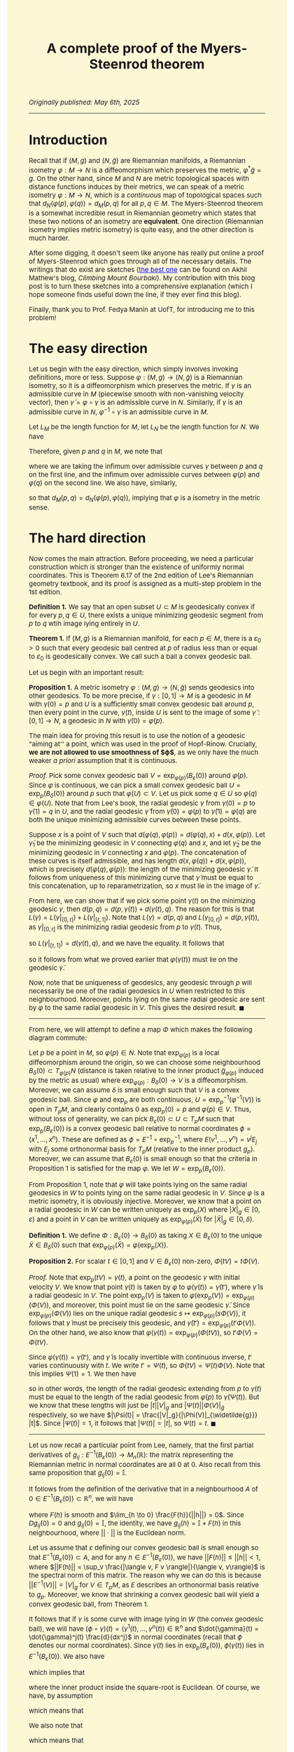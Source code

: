 #+TITLE: A complete proof of the Myers-Steenrod theorem
#+HTML_HEAD: <link rel="stylesheet" type="text/css" href="https://gongzhitaao.org/orgcss/org.css"/>
#+HTML_HEAD: <style>  body {font-size:15px;background-color:#FDF7D6} a {color:blue;} </style>

/Originally published: May 6th, 2025/

-----------------

* Introduction

Recall that if $(M, g)$ and $(N, \widetilde{g})$ are Riemannian manifolds, a Riemannian isometry $\varphi : M \rightarrow N$ is a diffeomorphism which preserves the metric, $\varphi^{*} \widetilde{g} = g$. On the other hand, since
$M$ and $N$ are metric topological spaces with distance functions induces by their metrics, we can speak of a metric isometry $\varphi : M \rightarrow N$, which is a /continuous/ map of topological
spaces such that $d_N(\varphi(p), \varphi(q)) = d_M(p, q)$ for all $p, q \in M$. The Myers-Steenrod theorem is a somewhat incredible result in Riemannian geometry which states that these two notions of an isometry are *equivalent*.
One direction (Riemannian isometry implies metric isometry) is quite easy, and the other direction is much harder.

After some digging, it doesn't seem like anyone has really put online a proof of Myers-Steenrod which goes through all of the necessary details.
The writings that do exist are sketches ([[https://amathew.wordpress.com/2009/11/17/isometries-of-riemannian-manifolds-and-a-theorem-of-myers-steenrod/][the best one]] can be found on Akhil Mathew's blog, /Climbing Mount Bourbaki/).
My contribution with this blog post is to turn these sketches into a comprehensive explanation (which I hope someone finds useful down the line, if they ever find
this blog).

Finally, thank you to Prof. Fedya Manin at UofT, for introducing me to this problem!

* The easy direction

Let us begin with the easy direction, which simply involves invoking definitions, more or less. Suppose $\varphi : (M, g) \rightarrow (N, \widetilde{g})$ is a Riemannian isometry, so it is a diffeomorphism which preserves the metric.
If $\gamma$ is an admissible curve in $M$ (piecewise smooth with non-vanishing velocity vector), then $\widetilde{\gamma} = \varphi \circ \gamma$ is an admissible curve in $N$. Similarly, if $\gamma$ is an admissible curve in $N$, $\varphi^{-1} \circ \gamma$ is an admissible curve in $M$.

Let $L_M$ be the length function
for $M$, let $L_N$ be the length function for $N$. We have
\begin{align}
  L_M(\gamma) = \int_{a}^{b} \sqrt{g_{\gamma(t)}(\dot{\gamma}(t), \dot{\gamma}(t))} \ dt &= \int_{a}^{b} \sqrt{\varphi^{*}(\widetilde{g})_{\gamma(t)}(\dot{\gamma}(t), \dot{\gamma}(t))} \ dt
  \\ &= \int_{a}^{b} \sqrt{\widetilde{g}_{(\varphi \circ \gamma)(t)}(\varphi_{*}\dot{\gamma}(t), \varphi_{*}\dot{\gamma}(t))} \ dt
  \\ &= \int_{a}^{b} \sqrt{\widetilde{g}_{(\varphi \circ \gamma)(t)}(\dot{\widetilde{\gamma}}(t), \dot{\widetilde{\gamma}}(t))} \ dt = L_N(\varphi \circ \gamma)
\end{align}
Therefore, given $p$ and $q$ in $M$, we note that
\begin{align}
  d_M(p, q) = \inf \{ L_M(\gamma) \ | \ \gamma(a) = p, \gamma(b) = q\} &=  \inf \{ L_N(\varphi \circ \gamma) \ | \ \gamma(a) = p, \gamma(b) = q\}
  \\ &\geq \inf \{L_N(\gamma) \ | \ \gamma(a) = \varphi(p), \gamma(b) = \varphi(q)\} = d_N(\varphi(p), \varphi(q))
\end{align}
where we are taking the infimum over admissible curves $\gamma$ between $p$ and $q$ on the first line, and the infimum over admissible curves between $\varphi(p)$ and $\varphi(q)$ on the second line. We also have, similarly,
\begin{align}
  d_N(\varphi(p), \varphi(q)) = \inf \{L_N(\gamma) \ | \ \gamma(a) = \varphi(p), \gamma(b) = \varphi(q)\} &=  \inf \{L_M(\varphi^{-1} \circ \gamma) \ | \ \gamma(a) = \varphi(p), \gamma(b) = \varphi(q)\} \nonumber
  \\ & \geq \inf \{L_M(\gamma) \ | \ \gamma(a) = p, \gamma(b) = q\} = d_M(p, q)
\end{align}
so that $d_M(p, q) = d_N(\varphi(p), \varphi(q))$, implying that $\varphi$ is a isometry in the metric sense.

* The hard direction

Now comes the main attraction. Before proceeding, we need a particular construction which is stronger than the existence of uniformly normal coordinates. This is Theorem 6.17 of the 2nd edition of Lee's Riemannian geometry textbook,
and its proof is assigned as a multi-step problem in the 1st edition.

*Definition 1.* We say that an open subset $U \subset M$ is geodesically convex if for every $p, q \in U$, there exists a unique minimizing geodesic segment from $p$ to $q$ wtih image lying entirely in $U$.

*Theorem 1.* If $(M, g)$ is a Riemannian manifold, for each $p \in M$, there is a $\varepsilon_0 > 0$ such that every geodesic ball centred at $p$ of radius less than or equal to $\varepsilon_0$ is geodesically convex.
We call such a ball a convex geodesic ball.

Let us begin with an important result:

*Proposition 1.* A metric isometry $\varphi : (M, g) \to (N, \widetilde{g})$ sends geodesics into other geodesics. To be more precise, if $\gamma : [0, 1] \rightarrow M$ is a geodesic in $M$ with $\gamma(0) = p$
and $U$ is a sufficiently small convex geodesic ball around $p$, then every point in the curve, $\gamma(t)$, inside $U$ is sent to the image of some $\widetilde{\gamma} : [0, 1] \rightarrow N$, a geodesic in
$N$ with $\widetilde{\gamma}(0) = \varphi(p)$.

The main idea for proving this result is to use the notion of a geodesic "aiming at'' a point, which was used in the proof of Hopf-Rinow. Crucially, *we are not allowed to use smoothness of $\varphi$*, as
we only have the much weaker /a priori/ assumption that it is continuous.

/Proof./ Pick some convex geodesic ball $V = \exp_{\varphi(p)}(B_{\varepsilon}(0))$ around $\varphi(p)$. Since $\varphi$ is continuous, we can pick a small convex geodesic ball $U = \exp_{p}(B_{\delta}(0))$ around
  $p$ such that $\varphi(U) \subset V$. Let us pick some $q \in U$ so $\varphi(q) \in \varphi(U)$. Note that from Lee's book, the radial geodesic $\gamma$ from $\gamma(0) = p$ to $\gamma(1) = q$ in $U$,
  and the radial geodesic $\widetilde{\gamma}$ from $\widetilde{\gamma}(0) = \varphi(p)$ to $\widetilde{\gamma}(1) = \varphi(q)$ are both the unique minimizing admissible curves between these points.

 Suppose $x$ is a point of $V$ such that $d(\varphi(q), \varphi(p)) = d(\varphi(q), x) + d(x, \varphi(p))$. Let $\widetilde{\gamma}_1$ be the minimizing geodesic in $V$ connecting $\varphi(q)$
  and $x$, and let $\widetilde{\gamma}_2$ be the minimizing geodesic in $V$ connecting $x$ and $\varphi(p)$. The concatenation of these curves is itself admissible, and has length $d(x, \varphi(q)) + d(x, \varphi(p))$,
  which is precisely $d(\varphi(q), \varphi(p))$: the length of the minimizing geodesic $\widetilde{\gamma}$. It follows from uniqueness of this minimizing curve that $\widetilde{\gamma}$ must be equal to
  this concatenation, up to reparametrization, so $x$ must lie in the image of $\widetilde{\gamma}$.

  From here, we can show that if we pick some point $\gamma(t)$ on the minimizing geodesic $\gamma$, then $d(p, q) = d(p, \gamma(t)) + d(\gamma(t), q)$. The reason for this is that $L(\gamma) = L(\gamma|_{[0, t]}) + L(\gamma|_{[t, 1]})$.
  Note that $L(\gamma) = d(p, q)$ and $L(\gamma_{[0, t]}) = d(p, \gamma(t))$, as $\gamma|_{[0, t]}$ is the minimizing radial geodesic from $p$ to $\gamma(t)$. Thus,
  \begin{equation}
    d(\gamma(t), q) \leq L(\gamma|_{[t, 1]}) = L(\gamma) - L(\gamma|_{[0, t]}) = d(p, q) - d(p, \gamma(t)) \leq d(\gamma(t), q)
  \end{equation}
  so $L(\gamma|_{[t, 1]}) = d(\gamma(t), q)$, and we have the equality. It follows that
  \begin{align}
    d(\varphi(p), \varphi(q)) = d(p, q) &= d(p, \gamma(t)) + d(\gamma(t), q) = d(\varphi(p), \varphi(\gamma(t)) ) + d(\varphi(\gamma(t)), \varphi(q))
  \end{align}
  so it follows from what we proved earlier that $\varphi(\gamma(t))$ must lie on the geodesic $\widetilde{\gamma}$.

Now, note that be uniqueness of geodesics, any geodesic through $p$ will necessarily be one of the radial geodesics in $U$ when restricted to this neighbourhood.
  Moreover, points lying on the same radial geodesic are sent by $\varphi$ to the same radial geodesic in $V$. This gives the desired result. $\blacksquare$

 --------------------

 From here, we will attempt to define a map $\Phi$ which makes the following diagram commute:

 #+ATTR_HTML: :width 400px
 [[./assets/may_05_25_2.png]]

 Let $p$ be a point in $M$, so $\varphi(p) \in N$. Note that $\exp_{\varphi(p)}$ is a local diffeomorphism around the origin, so we can choose some neighbourhood
 $B_{\delta}(0) \subset T_{\varphi(p)} N$ (distance is taken relative to the inner product $\widetilde{g}_{\varphi(p)}$ induced by the metric as usual)
 where $\exp_{\varphi(p)} : B_{\delta}(0) \rightarrow V$ is a diffeomorphism. Moreover, we can assume $\delta$ is small enough such that $V$ is a convex geodesic ball.
Since $\varphi$ and $\exp_p$ are both continuous, $U = \exp_p^{-1}(\varphi^{-1}(V))$ is open in $T_p M$, and clearly contains $0$ as $\exp_p(0) = p$ and $\varphi(p) \in V$. Thus, without loss of generality,
we can pick $B_{\varepsilon}(0) \subset U \subset T_p M$ such that $\exp_p(B_{\varepsilon}(0))$ is a convex geodesic ball relative to normal coordinates $\phi = (x^1, \dots, x^n)$. These are defined as $\phi = E^{-1} \circ \exp_p^{-1}$,
where $E(v^1, \dots, v^n) = v^j E_j$ with $E_j$ some orthonormal basis for $T_p M$ (relative to the inner product $g_p$). Moreover, we can assume that $B_{\varepsilon}(0)$ is small enough so that the criteria in Proposition 1 is satisfied for the map $\varphi$.
We let $W = \exp_p(B_{\varepsilon}(0))$.

From Proposition 1, note that $\varphi$ will take points lying on the same radial geodesics in $W$ to points lying on the same radial geodesic in $V$. Since $\varphi$ is a metric isometry, it is obviously injective.
Moreover, we know that a point on a radial geodesic in $W$ can be written uniquely as $\exp_p(X)$ where $|X|_g \in [0, \varepsilon)$ and a point in $V$ can be written
uniquely as $\exp_{\varphi(p)}(\widetilde{X})$ for $|\widetilde{X}|_g \in [0, \delta)$.

*Definition 1.* We define $\Phi : B_{\varepsilon}(0) \rightarrow B_{\delta}(0)$ as taking $X \in B_{\varepsilon}(0)$ to the unique $\widetilde{X} \in B_{\delta}(0)$
such that $\exp_{\varphi(p)}(\widetilde{X}) = \varphi(\exp_p(X))$.

*Proposition 2.* For scalar $t \in [0, 1]$ and $V \in B_{\varepsilon}(0)$ non-zero, $\Phi(tV) = t \Phi(V)$.

/Proof./ Note that $\exp_p(tV) = \gamma(t)$, a point on the geodesic $\gamma$ with initial velocity $V$. We know that point $\gamma(t)$ is taken by $\varphi$ to $\varphi(\gamma(t)) = \widetilde{\gamma}(t')$, where
$\widetilde{\gamma}$ is a radial geodesic in $V$. The point $\exp_p(V)$ is taken to $\varphi(\exp_p(V)) = \exp_{\varphi(p)}(\Phi(V))$, and moreover, this point must lie on the same geodesic $\widetilde{\gamma}$.
Since $\exp_{\varphi(p)}(\Phi(V))$ lies on the unique radial geodesic $s \mapsto \exp_{\varphi(p)}(s \Phi(V))$, it follows that $\widetilde{\gamma}$ must be precisely this geodesic, and
$\widetilde{\gamma}(t') = \exp_{\varphi(p)}(t' \Phi(V))$. On the other hand, we also know that $\varphi(\gamma(t)) = \exp_{\varphi(p)}(\Phi(t V))$, so $t' \Phi(V) = \Phi(t V)$.

Since $\varphi(\gamma(t)) = \widetilde{\gamma}(t')$, and $\widetilde{\gamma}$ is locally invertible with continuous inverse, $t'$ varies continuously with $t$. We write $t' = \Psi(t)$,
so $\Phi(tV) = \Psi(t) \Phi(V)$. Note that this implies $\Psi(1) = 1$.
      We then have
      \begin{equation}
        d_{\widetilde{g}}(\widetilde{\gamma}(\Psi(t)), \varphi(p)) = d_{\widetilde{g}}(\varphi(\gamma(t)), \varphi(p)) = d_g(\gamma(t), p)
      \end{equation}
      so in other words, the length of the radial geodesic extending from $p$ to $\gamma(t)$ must be equal to the length of the radial geodesic from $\varphi(p)$ to $\widetilde{\gamma}(\Psi(t))$.
      But we know that these lengths will just be $|t||V|_g$ and $|\Psi(t)||\Phi(V)|_{\widetilde{g}}$ respectively, so we have $|\Psi(t)| = \frac{|V|_g}{|\Phi(V)|_{\widetilde{g}}} |t|$. Since $|\Psi(t)| = 1$,
      it follows that $|\Psi(t)| = |t|$, so $\Psi(t) = t$. $\blacksquare$

--------------------

Let us now recall a particular point from Lee, namely,
that the first partial derivatives of $g_{ij} : E^{-1}(B_{\varepsilon}(0)) \rightarrow M_{n}(\mathbb{R})$: the matrix representing the Riemannian metric in normal coordinates are all $0$ at $0$. Also recall from this same
proposition that $g_{ij}(0) = \mathbb{I}$.

It follows from the definition of the derivative that in a neighbourhood $A$ of $0 \in E^{-1}(B_{\varepsilon}(0)) \subset \mathbb{R}^n$, we will have
\begin{equation}
  g_{ij}(h) = g_{ij}(0) + Dg_{ij}(0) \cdot h + F(h)
\end{equation}
where $F(h)$ is smooth and $\lim_{h \to 0} \frac{F(h)}{||h||} = 0$. Since $Dg_{ij}(0) = 0$ and $g_{ij}(0) = \mathbb{I}$, the identity,
we have $g_{ij}(h) = \mathbb{I} + F(h)$ in this neighbourhood, where $||\cdot||$ is the Euclidean norm.

Let us assume that $\varepsilon$ defining our convex geodesic ball is small enough so that $E^{-1}(B_{\varepsilon}(0)) \subset A$, and for any $h \in E^{-1}(B_{\varepsilon}(0))$, we have $||F(h)|| \leq ||h|| < 1$,
where $||F(h)|| = \sup_v \frac{|\langle v, F v \rangle|}{\langle v, v\rangle}$ is the spectral norm of this matrix.
The reason why we can do this is because $||E^{-1}(V)|| = |V|_g$ for $V \in T_p M$, as $E$ describes an orthonormal basis relative to $g_p$.
Moreover, we know that shrinking a convex geodesic ball will yield a convex geodesic ball, from Theorem 1.

It follows that if $\gamma$ is some curve with image lying in $W$ (the convex geodesic ball), we will have $(\phi \circ \gamma)(t) = (\gamma^1(t), \dots, \gamma^n(t)) \in \mathbb{R}^n$ and $\dot{\gamma}(t) = \dot{\gamma}^j(t) \frac{d}{dx^j}$
in normal coordinates (recall that $\phi$ denotes our normal coordinates). Since $\gamma(t)$ lies in $\exp_p(B_{\varepsilon}(0))$, $\phi(\gamma(t))$ lies in $E^{-1}(B_{\varepsilon}(0))$.
We also have
\begin{align}
  |\dot{\gamma}(t)|^2_g = g_{\gamma(t)}(\dot{\gamma}(t), \dot{\gamma}(t)) = g_{ij}(\phi(\gamma(t))) \dot{\gamma}^i(t) \dot{\gamma}^j(t) = \dot{\gamma}^i(t) \dot{\gamma}^i(t) + F(\phi(\gamma(t)))_{ij} \dot{\gamma}^i(t) \dot{\gamma}^j(t)
\end{align}
which implies that
\begin{equation}
  |\dot{\gamma}(t)|_g = ||\phi_{*}(\dot{\gamma}(t)|| \sqrt{1 + \frac{\langle \phi_{*}(\dot{\gamma}(t)), F(\phi(\gamma(t))) \phi_{*}(\dot{\gamma}(t)) \rangle}{\langle \phi_{*}(\dot{\gamma}(t)), \phi_{*}(\dot{\gamma}(t)) \rangle}}
  \end{equation}
where the inner product inside the square-root is Euclidean. Of course, we have, by assumption
\begin{equation}
  \frac{|\langle \phi_{*}(\dot{\gamma}(t)), F(\phi(\gamma(t))) \phi_{*}(\dot{\gamma}(t)) \rangle|}{\langle \phi_{*}(\dot{\gamma}(t)), \phi_{*}(\dot{\gamma}(t)) \rangle} \leq ||F(\phi(\gamma(t)))|| \leq ||\phi(\gamma(t))|| < 1
\end{equation}
which means that
\begin{equation}
  \sqrt{1 - || \phi(\gamma(t))||} \leq \sqrt{1 + \frac{\langle \phi_{*}(\dot{\gamma}(t)), F(\phi(\gamma(t))) \phi_{*}(\dot{\gamma}(t)) \rangle}{\langle \phi_{*}(\dot{\gamma}(t)), \phi_{*}(\dot{\gamma}(t)) \rangle}} \leq \sqrt{1 + || \phi(\gamma(t))||}
\end{equation}
We also note that
\begin{equation}
  \sqrt{1 + || \phi(\gamma(t))||} \leq 1 + ||\phi(\gamma(t))|| \ \ \ \ \text{and} \ \ \ \ \sqrt{1 - || \phi(\gamma(t))||} \geq 1 - || \phi(\gamma(t))||
\end{equation}
which means that
\begin{equation}
  ||\phi_{*}(\dot{\gamma}(t))|| (1 - || \phi(\gamma(t))||) \leq |\dot{\gamma}(t)|_g \leq ||\phi_{*}(\dot{\gamma}(t))|| (1 + || \phi(\gamma(t))||)
\end{equation}
The idea from here is to use the fact that straight lines will minimize length in Euclidean distance, and from the above inequalities, the corresponding Riemannian distance cannot be too different.
To be more specific, take $X, Y \in B_{\varepsilon}(0)$, so $tX, tY \in B_{|t| \varepsilon}(0)$ for $t \in [-1, 1]$ and $\exp_p(tX)$ and $\exp_p(tY)$ are in $W$. Note that $B_{|t| \varepsilon}(0)$ will be a convex
geodesic ball. Moreover, any curve $\gamma$ lying in $\exp_p(B_{|t| \varepsilon}(0))$ will satisfy $||\phi(\gamma(t))|| \leq \varepsilon |t|$. The reason for this is that $|\exp_p^{-1}(\gamma(t))|_g \leq \varepsilon |t|$, so
\begin{equation}
||\phi(\gamma(t))|| = ||E^{-1}(\exp_p^{-1}(\gamma(t)))|| = |\exp_p^{-1}(\gamma(t))|_g \leq \varepsilon |t|
\end{equation}
We then immediately have
\begin{equation}
  ||\phi_{*}(\dot{\gamma}(t)|| \left(1 - \varepsilon |t|\right) \leq |\dot{\gamma}(t)|_g \leq ||\phi_{*}(\dot{\gamma}(t)|| \left( 1 + \varepsilon |t| \right)
\end{equation}
which immediately means, from integrating both sides,
\begin{equation}
  \left(1 - \varepsilon |t|\right) L_{\text{Euclidean}}(\phi \circ \gamma) \leq L_g(\gamma) \leq \left( 1 + \varepsilon |t| \right) L_{\text{Euclidean}}(\phi \circ \gamma)
\end{equation}
for any curve $\gamma$ lying in $\exp_p(B_{|t| \varepsilon}(0))$. Note that since $B_{|t| \varepsilon}(0)$ is a /convex/ goedesic ball, taking the infimum over all admissible curves $\gamma$
between $\exp_p(tX)$ and $\exp_p(tY)$ is the same as taking the infimum over all admissible cuves between the points /which lie entirely in $\exp_p(B_{|t| \varepsilon}(0))$/.
Of course, a curve $\gamma$ lying in this convex ball which minimizes $L_{\text{Euclidean}}(\phi \circ \gamma)$ is the curve $\ell(s) = \exp_p((1 - s) t X + s t Y)$, so that $(\phi \circ \ell)(s) = (1 - s) E^{-1}(t X) + s E^{-1}(t Y)$
is a straight line between $E^{-1}(tX)$ and $E^{-1}(tY)$. In other words,
\begin{equation}
  \inf_{\gamma} L_{\text{Euclidean}}(\phi \circ \gamma) = L_{\text{Euclidean}}(\phi \circ \ell)
\end{equation}
where we are taking the infimum over curves in $W$ with the desired endpoints. We have
\begin{equation}
  \left(1 - \varepsilon |t|\right) \inf_{\gamma} L_{\text{Euclidean}}(\phi \circ \gamma) \leq \inf_{\gamma} L_g(\gamma) \leq \left( 1 + \varepsilon |t| \right) \inf_{\gamma} L_{\text{Euclidean}}(\phi \circ \gamma)
\end{equation}
so it follows that since $\inf_{\gamma} L_g(\gamma) = d_g(\exp_p(tX), \exp_p(tY))$ (again, as $W$ is convex), and $L_{\text{Euclidean}}(\phi \circ \ell) = ||E^{-1}(tX - tY)|| = |tX - tY|_g$, we have
  \begin{equation}
    \left(1 - \varepsilon |t| \right) |tX - tY|_g \leq d_g(\exp_p(tX), \exp_p(tY)) \leq \left( 1 + \varepsilon |t| \right) |tX - tY|_g
  \end{equation}
  We can shrink $\varepsilon$ arbitrarily, and the same argument still holds, so the above inequalities hold for any sufficiently small $\varepsilon$. Thus,
  \begin{equation}
    \lim_{t \to 0} \frac{d_g(\exp_p(tX), \exp_p(tY))}{|t|} = |X - Y|_g
  \end{equation}
  Note that we could have just as well done this entire argument inside $N$ as well, around $\varphi(p)$. We can summarize what we proved in this section in the following equations:
  \begin{equation}
    \lim_{t \to 0} \frac{d_g(\exp_p(tX), \exp_p(tY))}{|t|} = |X - Y|_g \ \ \ \ \ \text{and} \ \ \ \ \ \lim_{t \to 0} \frac{d_{\widetilde{g}}(\exp_{\varphi(p)}(t\widetilde{X}), \exp_{\varphi(p)}(t\widetilde{Y}))}{|t|} = |\widetilde{X} - \widetilde{Y}|_{\widetilde{g}}
  \end{equation}
  for $X, Y \in B_{\varepsilon}(0)$ with $\varepsilon$ sufficiently small and $\exp_p(B_{\varepsilon}(0))$ a convex geodesic ball, and for $\widetilde{X}, \widetilde{Y} \in B_{\delta}(0)$ with $\delta$ sufficiently small and $\exp_{\varphi(p)}(B_{\delta}(0))$
  a convex geodesic ball.

  --------------------

    At this point, we've more or less done all of the difficult work: it is just a matter of assembling it together now. Specifically, we have, for $X, Y \in B_{\varepsilon}(0)$,
    \begin{align}
      |\Phi(X) - \Phi(Y)|_{\widetilde{g}} = \lim_{t \to 0} \frac{d_{\widetilde{g}}(\exp_{\varphi(p)}(t\Phi(X)), \exp_{\varphi(p)}(t\Phi(Y)))}{|t|}
    \end{align}
    We then have
    \begin{align}
      \lim_{t \to 0} \frac{d_{\widetilde{g}}(\exp_{\varphi(p)}(t\Phi(X)), \exp_{\varphi(p)}(t\Phi(Y)))}{|t|} &= \lim_{t \to 0} \frac{d_{\widetilde{g}}(\exp_{\varphi(p)}(\Phi(tX)), \exp_{\varphi(p)}(\Phi(tY)))}{|t|}
      \\ &= \lim_{t \to 0} \frac{d_{\widetilde{g}}(\varphi(\exp_{p}(tX)), \varphi(\exp_{p}(tY)))}{|t|}
      \\ &= \lim_{t \to 0} \frac{d_{g}(\exp_{p}(tX), \exp_{p}(tY))}{|t|} = |X - Y|_g
      \end{align}

    so $\Phi : B_{\varepsilon}(0) \rightarrow B_{\delta}(0)$ preserves distances. We now require YAL (yet another lemma):

    *Proposition 3.* Suppose $S \subset V$ is an open subset of a finite-dimensional inner product space around the origin, and $T : S \rightarrow W$ is a map (where $W$ is also a finite-dimensional inner product space of the same dimension)
      such that $T(0) = 0$ and $|T(X) - T(Y)| = |X - Y|$ for all $X, Y \in S$. Then $T$ is the restriction of a linear isometry from $V$ to $W$, to $S$.

    /Proof./ First, note that $T$ preserves inner products (this follows from the polarization identity: we can write inner products as sums of squared-norms). In particular,
      \begin{align}
        \langle T(X), T(Y) \rangle &= \frac{1}{2}\left( |T(X)|^2 + |T(Y)|^2 - |T(X) - T(Y)|^2 \right)
        \\ &= \frac{1}{2}\left( |X|^2 + |X|^2 - |X - Y|^2 \right) = \langle X, Y \rangle
      \end{align}
      where $|T(X)| = |X|$ as $T(0) = 0$. Note that
      \begin{multline}
        \langle T(X + Y) - [T(X) + T(Y)], T(X + Y) - [T(X) + T(Y)]\rangle \\ = \langle T(X + Y), T(X + Y) \rangle - 2 \langle T(X + Y), T(X) + T(Y) \rangle + \langle T(X) + T(Y), T(X) + T(Y) \rangle
        \\ = \langle X + Y, X + Y \rangle - 2 \langle X + Y, X \rangle - 2 \langle X + Y, Y \rangle + \langle X, X \rangle + 2 \langle X, Y \rangle + \langle Y, Y \rangle = 0
      \end{multline}
      so $T(X + Y) = T(X) + T(Y)$. Moreover,
      \begin{equation}
        \langle T(cX) - c T(X), T(cX) - cT(X) \rangle = c^2 \langle X, X \rangle - 2 c^2 \langle X, X \rangle + c^2 \langle X, X \rangle = 0
      \end{equation}
      so $T(cX) = cT(X)$ and $T$ is linear. Since $S$ is open around the origin, we have $B_{\varepsilon}(0) \subset S$, so we can choose an orthogonal basis for $V$ inside this ball, $e_1, \dots, e_n$, and compute $Te_j$ for each $j$.
      Then $T$ is the restriction of $\overline{T}$: the unique linear isometry from $V$ to $W$ taking $e_j$ to $Te_j$. $\blacksquare$

    Note that $\Phi : B_{\varepsilon}(0) \rightarrow B_{\delta}(0)$ is a map of the form in Proposition 3 (in particular, we know $\dim T_p M = \dim T_{\varphi(p)} N$ as $\varphi$ is a homeomorphism, so this follows from
    invariance of domain). With this result, we know that $\Phi : B_{\varepsilon}(0) \rightarrow B_{\delta}(0) \subset T_{\varphi(p)} N$ is the restriction of a linear isometry (thus smooth).
    Note that $\Phi(B_{\varepsilon}(0)) = B_{\varepsilon}(0) \subset B_{\delta}(0)$, we let $V' \subset V$ be $V' = \exp_{\varphi(p)}(B_{\varepsilon}(0))$. As a map from $B_{\varepsilon}(0)$ to $B_{\varepsilon}(0)$,
    since $\Phi$ is a linear isometry, it is invertible. The map $\varphi|_W : W \rightarrow V'$ from a neighbourhood in $M$ to a neighbourhood in $N$
    is equal to $\exp_{\varphi(p)} \circ \Phi \circ \exp_p^{-1}$: it is smooth with smooth inverse. In addition,
    \begin{equation}
      \varphi_{*, p} \circ (\exp_p)_{*, 0} = (\exp_{\varphi(p)})_{*, 0} \circ \Phi_{*, 0} \Longrightarrow \varphi_{*, p} = \overline{\Phi}
    \end{equation}
    as the pushforward of the exponential at the origin is the identity, and it is easy to see that the pushforward of the linear map $\Phi$ on $B_{\varepsilon}(0)$ is the global linear isometry to which it extends, $\overline{\Phi}$.
    To recap: we have shown that $\varphi$ is a local diffeomorphism and has pushforward which is a linear isometry. Since $\varphi$ is a homeomorphism,
    it is a global diffeomorphism. Thus, $\varphi$ is a Riemannian isometry (diffeomorphism whose pushforward as an isometry), and we are (finally) done.
